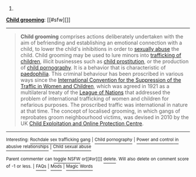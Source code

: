 :PROPERTIES:
:Author: autowikibot
:Score: 1
:DateUnix: 1415300807.0
:DateShort: 2014-Nov-06
:END:

***** 
      :PROPERTIES:
      :CUSTOM_ID: section
      :END:
****** 
       :PROPERTIES:
       :CUSTOM_ID: section-1
       :END:
**** 
     :PROPERTIES:
     :CUSTOM_ID: section-2
     :END:
[[https://en.wikipedia.org/wiki/Child%20grooming][*Child grooming*]]: [[#sfw][]]

--------------

#+begin_quote
  *Child grooming* comprises actions deliberately undertaken with the aim of befriending and establishing an emotional connection with a child, to lower the child's inhibitions in order to [[https://en.wikipedia.org/wiki/Child_sexual_abuse][sexually abuse]] the child. Child grooming may be used to lure minors into [[https://en.wikipedia.org/wiki/Child_labour][trafficking of children]], illicit businesses such as [[https://en.wikipedia.org/wiki/Child_prostitution][child prostitution]], or the production of [[https://en.wikipedia.org/wiki/Child_pornography][child pornography]]. It is a behavior that is characteristic of [[https://en.wikipedia.org/wiki/Paedophilia][paedophilia]]. This criminal behaviour has been proscribed in various ways since the [[https://en.wikipedia.org/wiki/International_Convention_for_the_Suppression_of_the_Traffic_in_Women_and_Children][International Convention for the Suppression of the Traffic in Women and Children]], which was agreed in 1921 as a multilateral treaty of the [[https://en.wikipedia.org/wiki/League_of_Nations][League of Nations]] that addressed the problem of international trafficking of women and children for nefarious purposes. The proscribed traffic was international in nature at that time. The concept of localised grooming, in which gangs of reprobates groom neighbourhood victims, was devised in 2010 by the UK [[https://en.wikipedia.org/wiki/Child_Exploitation_and_Online_Protection_Centre][Child Exploitation and Online Protection Centre]].

  * 
    :PROPERTIES:
    :CUSTOM_ID: section-3
    :END:
  [[https://i.imgur.com/bKI5zQY.png][*Image*]] [[https://commons.wikimedia.org/wiki/File:Scale_of_justice_2.svg][^{i}]]
#+end_quote

--------------

^{Interesting:} [[https://en.wikipedia.org/wiki/Rochdale_sex_trafficking_gang][^{Rochdale} ^{sex} ^{trafficking} ^{gang}]] ^{|} [[https://en.wikipedia.org/wiki/Child_pornography][^{Child} ^{pornography}]] ^{|} [[https://en.wikipedia.org/wiki/Power_and_control_in_abusive_relationships][^{Power} ^{and} ^{control} ^{in} ^{abusive} ^{relationships}]] ^{|} [[https://en.wikipedia.org/wiki/Child_sexual_abuse][^{Child} ^{sexual} ^{abuse}]]

^{Parent} ^{commenter} ^{can} [[/message/compose?to=autowikibot&subject=AutoWikibot%20NSFW%20toggle&message=%2Btoggle-nsfw+cluy01m][^{toggle} ^{NSFW}]] ^{or[[#or][]]} [[/message/compose?to=autowikibot&subject=AutoWikibot%20Deletion&message=%2Bdelete+cluy01m][^{delete}]]^{.} ^{Will} ^{also} ^{delete} ^{on} ^{comment} ^{score} ^{of} ^{-1} ^{or} ^{less.} ^{|} [[http://www.np.reddit.com/r/autowikibot/wiki/index][^{FAQs}]] ^{|} [[http://www.np.reddit.com/r/autowikibot/comments/1x013o/for_moderators_switches_commands_and_css/][^{Mods}]] ^{|} [[http://www.np.reddit.com/r/autowikibot/comments/1ux484/ask_wikibot/][^{Magic} ^{Words}]]